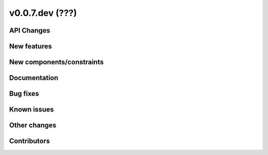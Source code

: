 v0.0.7.dev (???)
=============

API Changes
-----------

New features
------------

New components/constraints
--------------------------

Documentation
-------------

Bug fixes
---------

Known issues
------------

Other changes
-------------

Contributors
------------
